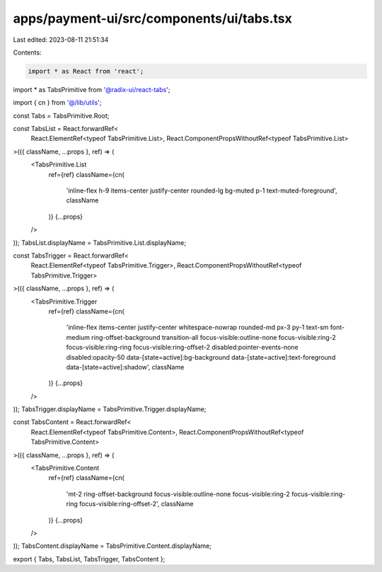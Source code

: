 apps/payment-ui/src/components/ui/tabs.tsx
==========================================

Last edited: 2023-08-11 21:51:34

Contents:

.. code-block:: tsx

    import * as React from 'react';
import * as TabsPrimitive from '@radix-ui/react-tabs';

import { cn } from '@/lib/utils';

const Tabs = TabsPrimitive.Root;

const TabsList = React.forwardRef<
    React.ElementRef<typeof TabsPrimitive.List>,
    React.ComponentPropsWithoutRef<typeof TabsPrimitive.List>
>(({ className, ...props }, ref) => (
    <TabsPrimitive.List
        ref={ref}
        className={cn(
            'inline-flex h-9 items-center justify-center rounded-lg bg-muted p-1 text-muted-foreground',
            className
        )}
        {...props}
    />
));
TabsList.displayName = TabsPrimitive.List.displayName;

const TabsTrigger = React.forwardRef<
    React.ElementRef<typeof TabsPrimitive.Trigger>,
    React.ComponentPropsWithoutRef<typeof TabsPrimitive.Trigger>
>(({ className, ...props }, ref) => (
    <TabsPrimitive.Trigger
        ref={ref}
        className={cn(
            'inline-flex items-center justify-center whitespace-nowrap rounded-md px-3 py-1 text-sm font-medium ring-offset-background transition-all focus-visible:outline-none focus-visible:ring-2 focus-visible:ring-ring focus-visible:ring-offset-2 disabled:pointer-events-none disabled:opacity-50 data-[state=active]:bg-background data-[state=active]:text-foreground data-[state=active]:shadow',
            className
        )}
        {...props}
    />
));
TabsTrigger.displayName = TabsPrimitive.Trigger.displayName;

const TabsContent = React.forwardRef<
    React.ElementRef<typeof TabsPrimitive.Content>,
    React.ComponentPropsWithoutRef<typeof TabsPrimitive.Content>
>(({ className, ...props }, ref) => (
    <TabsPrimitive.Content
        ref={ref}
        className={cn(
            'mt-2 ring-offset-background focus-visible:outline-none focus-visible:ring-2 focus-visible:ring-ring focus-visible:ring-offset-2',
            className
        )}
        {...props}
    />
));
TabsContent.displayName = TabsPrimitive.Content.displayName;

export { Tabs, TabsList, TabsTrigger, TabsContent };


